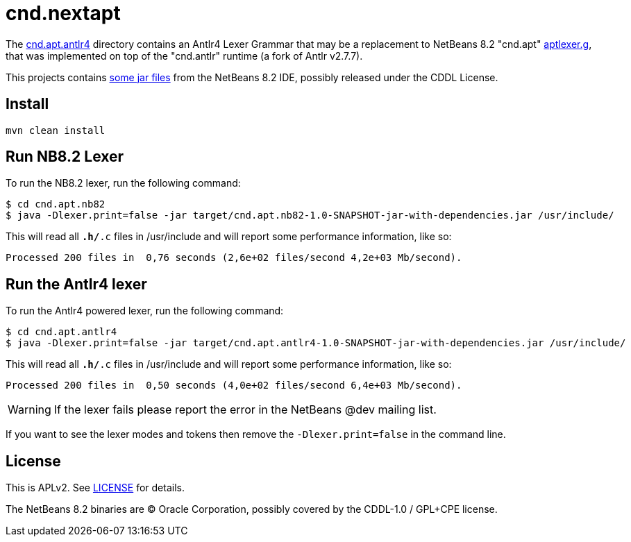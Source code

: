 = cnd.nextapt

The link:cnd.apt.antlr4[] directory contains an Antlr4 Lexer Grammar that may be a
replacement to NetBeans 8.2 "cnd.apt" link:cnd.apt.nb82/aptlexer.g[aptlexer.g], that
was implemented on top of the "cnd.antlr" runtime (a fork of Antlr v2.7.7).

This projects contains link:cnd.apt.nb82/nb82/org/netbeans/netbeans82/[some jar files]
from the NetBeans 8.2 IDE, possibly released under the CDDL License.

== Install

[source, bash]
----
mvn clean install
----

== Run NB8.2 Lexer

To run the NB8.2 lexer, run the following command:

[source, bash]
----
$ cd cnd.apt.nb82
$ java -Dlexer.print=false -jar target/cnd.apt.nb82-1.0-SNAPSHOT-jar-with-dependencies.jar /usr/include/
----

This will read all `*.h/*.c` files in /usr/include and will report some performance information, like so:

[source, bash]
----
Processed 200 files in  0,76 seconds (2,6e+02 files/second 4,2e+03 Mb/second).
----

== Run the Antlr4 lexer

To run the Antlr4 powered lexer, run the following command:

[source, bash]
----
$ cd cnd.apt.antlr4
$ java -Dlexer.print=false -jar target/cnd.apt.antlr4-1.0-SNAPSHOT-jar-with-dependencies.jar /usr/include/
----

This will read all `*.h/*.c` files in /usr/include and will report some performance information, like so:

[source, bash]
----
Processed 200 files in  0,50 seconds (4,0e+02 files/second 6,4e+03 Mb/second).
----

WARNING: If the lexer fails please report the error in the NetBeans @dev mailing list.

If you want to see the lexer modes and tokens then remove the `-Dlexer.print=false` in the command line.


== License

This is APLv2. See link:LICENSE[LICENSE] for details.

The NetBeans 8.2 binaries are (C) Oracle Corporation, possibly covered by the CDDL-1.0 / GPL+CPE license.


